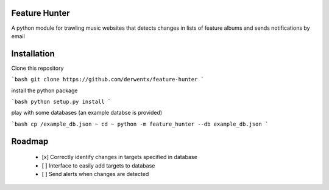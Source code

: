 Feature Hunter
====

A python module for trawling music websites that detects changes in lists of feature albums and sends notifications by email

Installation
====

Clone this repository

```bash
git clone https://github.com/derwentx/feature-hunter
```

install the python package

```bash
python setup.py install
```

play with some databases (an example databse is provided)

```bash
cp /example_db.json ~
cd ~
python -m feature_hunter --db example_db.json
```

Roadmap
====
 - [x] Correctly identify changes in targets specified in database
 - [ ] Interface to easily add targets to database
 - [ ] Send alerts when changes are detected
